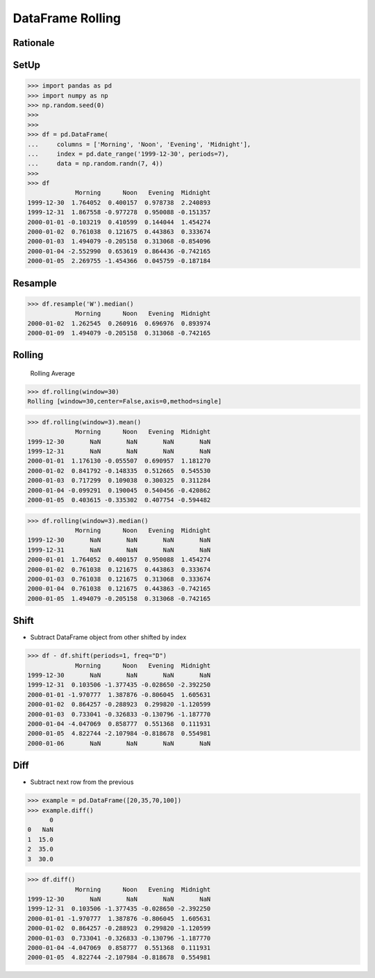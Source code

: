 DataFrame Rolling
=================


Rationale
---------


SetUp
-----
>>> import pandas as pd
>>> import numpy as np
>>> np.random.seed(0)
>>>
>>>
>>> df = pd.DataFrame(
...     columns = ['Morning', 'Noon', 'Evening', 'Midnight'],
...     index = pd.date_range('1999-12-30', periods=7),
...     data = np.random.randn(7, 4))
>>>
>>> df
             Morning      Noon   Evening  Midnight
1999-12-30  1.764052  0.400157  0.978738  2.240893
1999-12-31  1.867558 -0.977278  0.950088 -0.151357
2000-01-01 -0.103219  0.410599  0.144044  1.454274
2000-01-02  0.761038  0.121675  0.443863  0.333674
2000-01-03  1.494079 -0.205158  0.313068 -0.854096
2000-01-04 -2.552990  0.653619  0.864436 -0.742165
2000-01-05  2.269755 -1.454366  0.045759 -0.187184


Resample
--------
>>> df.resample('W').median()
             Morning      Noon   Evening  Midnight
2000-01-02  1.262545  0.260916  0.696976  0.893974
2000-01-09  1.494079 -0.205158  0.313068 -0.742165


Rolling
-------
.. figure:: img/pandas-dataframe-stats-rolling.png

    Rolling Average

>>> df.rolling(window=30)
Rolling [window=30,center=False,axis=0,method=single]

>>> df.rolling(window=3).mean()
             Morning      Noon   Evening  Midnight
1999-12-30       NaN       NaN       NaN       NaN
1999-12-31       NaN       NaN       NaN       NaN
2000-01-01  1.176130 -0.055507  0.690957  1.181270
2000-01-02  0.841792 -0.148335  0.512665  0.545530
2000-01-03  0.717299  0.109038  0.300325  0.311284
2000-01-04 -0.099291  0.190045  0.540456 -0.420862
2000-01-05  0.403615 -0.335302  0.407754 -0.594482

>>> df.rolling(window=3).median()
             Morning      Noon   Evening  Midnight
1999-12-30       NaN       NaN       NaN       NaN
1999-12-31       NaN       NaN       NaN       NaN
2000-01-01  1.764052  0.400157  0.950088  1.454274
2000-01-02  0.761038  0.121675  0.443863  0.333674
2000-01-03  0.761038  0.121675  0.313068  0.333674
2000-01-04  0.761038  0.121675  0.443863 -0.742165
2000-01-05  1.494079 -0.205158  0.313068 -0.742165


Shift
-----
* Subtract DataFrame object from other shifted by index

>>> df - df.shift(periods=1, freq="D")
             Morning      Noon   Evening  Midnight
1999-12-30       NaN       NaN       NaN       NaN
1999-12-31  0.103506 -1.377435 -0.028650 -2.392250
2000-01-01 -1.970777  1.387876 -0.806045  1.605631
2000-01-02  0.864257 -0.288923  0.299820 -1.120599
2000-01-03  0.733041 -0.326833 -0.130796 -1.187770
2000-01-04 -4.047069  0.858777  0.551368  0.111931
2000-01-05  4.822744 -2.107984 -0.818678  0.554981
2000-01-06       NaN       NaN       NaN       NaN


Diff
----
* Subtract next row from the previous

>>> example = pd.DataFrame([20,35,70,100])
>>> example.diff()
      0
0   NaN
1  15.0
2  35.0
3  30.0

>>> df.diff()
             Morning      Noon   Evening  Midnight
1999-12-30       NaN       NaN       NaN       NaN
1999-12-31  0.103506 -1.377435 -0.028650 -2.392250
2000-01-01 -1.970777  1.387876 -0.806045  1.605631
2000-01-02  0.864257 -0.288923  0.299820 -1.120599
2000-01-03  0.733041 -0.326833 -0.130796 -1.187770
2000-01-04 -4.047069  0.858777  0.551368  0.111931
2000-01-05  4.822744 -2.107984 -0.818678  0.554981
